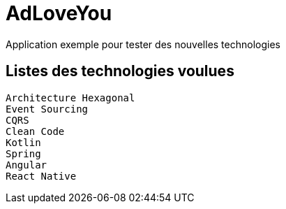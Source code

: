 = AdLoveYou

Application exemple pour tester des nouvelles technologies

== Listes des technologies voulues

[listing]
----
Architecture Hexagonal
Event Sourcing
CQRS
Clean Code
Kotlin
Spring
Angular
React Native
----
